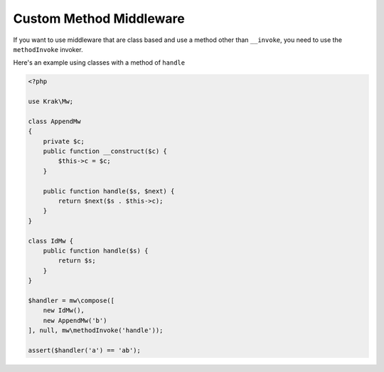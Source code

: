 ========================
Custom Method Middleware
========================

If you want to use middleware that are class based and use a method other than ``__invoke``, you need to use the ``methodInvoke`` invoker.

Here's an example using classes with a method of ``handle``

.. code-block:: php

    <?php

    use Krak\Mw;

    class AppendMw
    {
        private $c;
        public function __construct($c) {
            $this->c = $c;
        }

        public function handle($s, $next) {
            return $next($s . $this->c);
        }
    }

    class IdMw {
        public function handle($s) {
            return $s;
        }
    }

    $handler = mw\compose([
        new IdMw(),
        new AppendMw('b')
    ], null, mw\methodInvoke('handle'));

    assert($handler('a') == 'ab');
